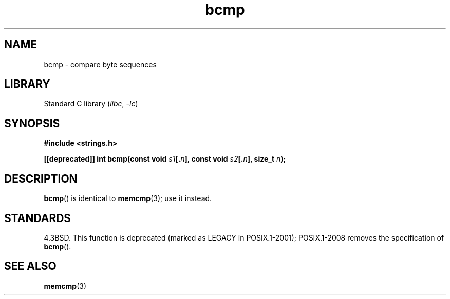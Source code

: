 .\" Copyright 2022 Alejandro Colomar <alx@kernel.org>
.\"
.\" SPDX-License-Identifier: Linux-man-pages-copyleft
.\"
.TH bcmp 3 (date) "Linux man-pages (unreleased)"
.SH NAME
bcmp \- compare byte sequences
.SH LIBRARY
Standard C library
.RI ( libc ", " \-lc )
.SH SYNOPSIS
.nf
.B #include <strings.h>
.PP
.BI "[[deprecated]] int bcmp(const void " s1 [. n "], const void " s2 [. n "], \
size_t " n );
.fi
.SH DESCRIPTION
.BR bcmp ()
is identical to
.BR memcmp (3);
use it instead.
.SH STANDARDS
4.3BSD.
This function is deprecated (marked as LEGACY in POSIX.1-2001);
POSIX.1-2008 removes the specification of
.BR bcmp ().
.SH SEE ALSO
.BR memcmp (3)
